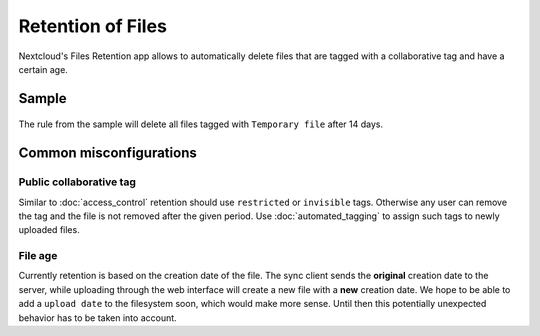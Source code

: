 ==================
Retention of Files
==================

Nextcloud's Files Retention app allows to automatically delete files that
are tagged with a collaborative tag and have a certain age.

Sample
------

    .. figure:: images/retention_sample.png
       :alt: Sample rule to delete files after 14 days.

The rule from the sample will delete all files tagged with ``Temporary file`` after 14 days.

Common misconfigurations
------------------------

Public collaborative tag
^^^^^^^^^^^^^^^^^^^^^^^^

Similar to :doc:`access_control` retention should use ``restricted`` or ``invisible``
tags. Otherwise any user can remove the tag and the file is not removed after the given
period. Use :doc:`automated_tagging` to assign such tags to newly uploaded files.

File age
^^^^^^^^

Currently retention is based on the creation date of the file. The sync client sends
the **original** creation date to the server, while uploading through the web interface
will create a new file with a **new** creation date.
We hope to be able to add a ``upload date`` to the filesystem soon, which would make more
sense. Until then this potentially unexpected behavior has to be taken into account.
